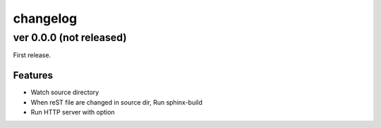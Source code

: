 =========
changelog
=========

ver 0.0.0 (not released)
========================

First release.

Features
--------

* Watch source directory
* When reST file are changed in source dir, Run sphinx-build
* Run HTTP server with option
